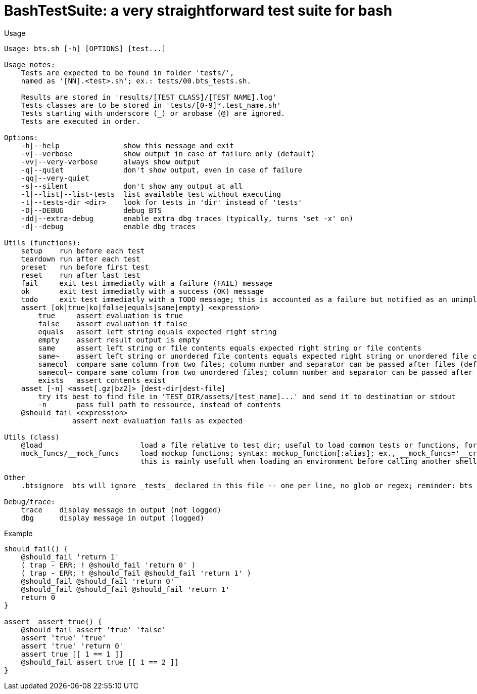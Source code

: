 = BashTestSuite: a very straightforward test suite for bash

.Usage
----
Usage: bts.sh [-h] [OPTIONS] [test...]

Usage notes:
    Tests are expected to be found in folder 'tests/',
    named as '[NN].<test>.sh'; ex.: tests/00.bts_tests.sh.

    Results are stored in 'results/[TEST CLASS]/[TEST NAME].log'
    Tests classes are to be stored in 'tests/[0-9]*.test_name.sh'
    Tests starting with underscore (_) or arobase (@) are ignored.
    Tests are executed in order.

Options:
    -h|--help               show this message and exit
    -v|--verbose            show output in case of failure only (default)
    -vv|--very-verbose      always show output
    -q|--quiet              don't show output, even in case of failure
    -qq|--very-quiet
    -s|--silent             don't show any output at all
    -l|--list|--list-tests  list available test without executing
    -t|--tests-dir <dir>    look for tests in 'dir' instead of 'tests'
    -D|--DEBUG              debug BTS
    -dd|--extra-debug       enable extra dbg traces (typically, turns 'set -x' on)
    -d|--debug              enable dbg traces

Utils (functions):
    setup    run before each test
    teardown run after each test
    preset   run before first test
    reset    run after last test
    fail     exit test immediatly with a failure (FAIL) message
    ok       exit test immediatly with a success (OK) message
    todo     exit test immediatly with a TODO message; this is accounted as a failure but notified as an unimplemented test also
    assert [ok|true|ko|false|equals|same|empty] <expression>
        true     assert evaluation is true
        false    assert evaluation if false
        equals   assert left string equals expected right string
        empty    assert result output is empty
        same     assert left string or file contents equals expected right string or file contents
        same~    assert left string or unordered file contents equals expected right string or unordered file contents
        samecol  compare same column from two files; column number and separator can be passed after files (default: column 1, comma (;) as separator)
        samecol~ compare same column from two unordered files; column number and separator can be passed after files (default: column 1, comma (;) as separator)
        exists   assert contents exist
    asset [-n] <asset[.gz|bz2]> [dest-dir|dest-file]
        try its best to find file in 'TEST_DIR/assets/[test_name]...' and send it to destination or stdout
        -n       pass full path to ressource, instead of contents
    @should_fail <expression>
                assert next evaluation fails as expected
                
Utils (class)
    @load                       load a file relative to test dir; useful to load common tests or functions, for instance
    mock_funcs/__mock_funcs     load mockup functions; syntax: mockup_function[:alias]; ex., __mock_funcs='__crontab:crontab'
                                this is mainly usefull when loading an environment before calling another shell command than bash, for eg., ksh

Other
    .btsignore  bts will ignore _tests_ declared in this file -- one per line, no glob or regex; reminder: bts ignores anything not matching [0-9]*.sh anyway

Debug/trace:
    trace    display message in output (not logged)
    dbg      display message in output (logged)
----


.Example
----
should_fail() {
    @should_fail 'return 1'
    ( trap - ERR; ! @should_fail 'return 0' )
    ( trap - ERR; ! @should_fail @should_fail 'return 1' )
    @should_fail @should_fail 'return 0'
    @should_fail @should_fail @should_fail 'return 1'
    return 0
}

assert__assert_true() {
    @should_fail assert 'true' 'false'
    assert 'true' 'true'
    assert 'true' 'return 0'
    assert true [[ 1 == 1 ]]
    @should_fail assert true [[ 1 == 2 ]]
}
----
